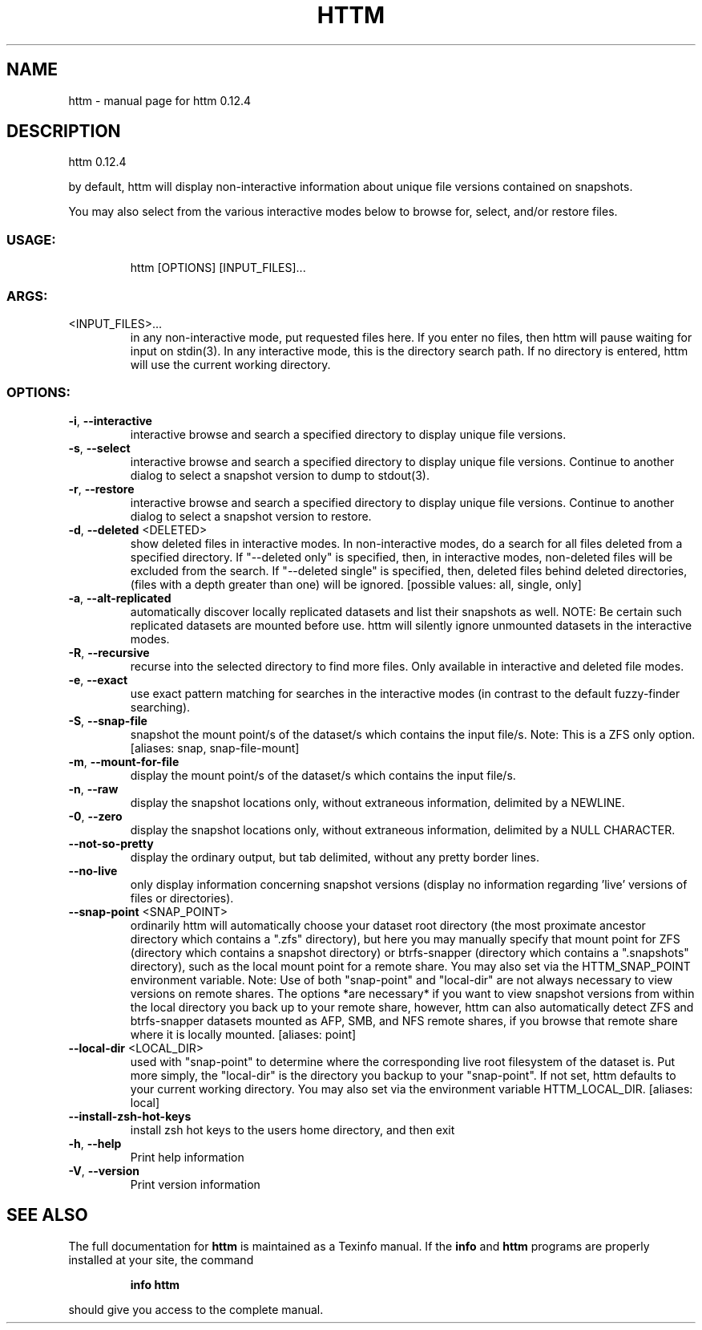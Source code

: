 .\" DO NOT MODIFY THIS FILE!  It was generated by help2man 1.49.2.
.TH HTTM "1" "June 2022" "httm 0.12.4" "User Commands"
.SH NAME
httm \- manual page for httm 0.12.4
.SH DESCRIPTION
httm 0.12.4
.PP
by default, httm will display non\-interactive information about unique file versions contained on
snapshots.
.PP
You may also select from the various interactive modes below to browse for, select, and/or restore
files.
.SS "USAGE:"
.IP
httm [OPTIONS] [INPUT_FILES]...
.SS "ARGS:"
.TP
<INPUT_FILES>...
in any non\-interactive mode, put requested files here.  If you enter no
files, then httm will pause waiting for input on stdin(3). In any
interactive mode, this is the directory search path. If no directory is
entered, httm will use the current working directory.
.SS "OPTIONS:"
.TP
\fB\-i\fR, \fB\-\-interactive\fR
interactive browse and search a specified directory to display
unique file versions.
.TP
\fB\-s\fR, \fB\-\-select\fR
interactive browse and search a specified directory to display
unique file versions.  Continue to another dialog to select a
snapshot version to dump to stdout(3).
.TP
\fB\-r\fR, \fB\-\-restore\fR
interactive browse and search a specified directory to display
unique file versions.  Continue to another dialog to select a
snapshot version to restore.
.TP
\fB\-d\fR, \fB\-\-deleted\fR <DELETED>
show deleted files in interactive modes.  In non\-interactive
modes, do a search for all files deleted from a specified
directory. If "\-\-deleted only" is specified, then, in
interactive modes, non\-deleted files will be excluded from the
search. If "\-\-deleted single" is specified, then, deleted files
behind deleted directories, (files with a depth greater than
one) will be ignored. [possible values: all, single, only]
.TP
\fB\-a\fR, \fB\-\-alt\-replicated\fR
automatically discover locally replicated datasets and list
their snapshots as well.  NOTE: Be certain such replicated
datasets are mounted before use.  httm will silently ignore
unmounted datasets in the interactive modes.
.TP
\fB\-R\fR, \fB\-\-recursive\fR
recurse into the selected directory to find more files. Only
available in interactive and deleted file modes.
.TP
\fB\-e\fR, \fB\-\-exact\fR
use exact pattern matching for searches in the interactive
modes (in contrast to the default fuzzy\-finder searching).
.TP
\fB\-S\fR, \fB\-\-snap\-file\fR
snapshot the mount point/s of the dataset/s which contains the
input file/s. Note: This is a ZFS only option. [aliases: snap,
snap\-file\-mount]
.TP
\fB\-m\fR, \fB\-\-mount\-for\-file\fR
display the mount point/s of the dataset/s which contains the
input file/s.
.TP
\fB\-n\fR, \fB\-\-raw\fR
display the snapshot locations only, without extraneous
information, delimited by a NEWLINE.
.TP
\fB\-0\fR, \fB\-\-zero\fR
display the snapshot locations only, without extraneous
information, delimited by a NULL CHARACTER.
.TP
\fB\-\-not\-so\-pretty\fR
display the ordinary output, but tab delimited, without any
pretty border lines.
.TP
\fB\-\-no\-live\fR
only display information concerning snapshot versions (display
no information regarding 'live' versions of files or
directories).
.TP
\fB\-\-snap\-point\fR <SNAP_POINT>
ordinarily httm will automatically choose your dataset root
directory (the most proximate ancestor directory which contains
a ".zfs" directory), but here you may manually specify that
mount point for ZFS (directory which contains a snapshot
directory) or btrfs\-snapper (directory which contains a
".snapshots" directory), such as the local mount point for a
remote share.  You may also set via the HTTM_SNAP_POINT
environment variable.  Note: Use of both "snap\-point" and
"local\-dir" are not always necessary to view versions on remote
shares.  The options *are necessary* if you want to view
snapshot versions from within the local directory you back up
to your remote share, however, httm can also automatically
detect ZFS and btrfs\-snapper datasets mounted as AFP, SMB, and
NFS remote shares, if you browse that remote share where it is
locally mounted. [aliases: point]
.TP
\fB\-\-local\-dir\fR <LOCAL_DIR>
used with "snap\-point" to determine where the corresponding
live root filesystem of the dataset is.  Put more simply, the
"local\-dir" is the directory you backup to your "snap\-point".
If not set, httm defaults to your current working directory.
You may also set via the environment variable HTTM_LOCAL_DIR.
[aliases: local]
.TP
\fB\-\-install\-zsh\-hot\-keys\fR
install zsh hot keys to the users home directory, and then exit
.TP
\fB\-h\fR, \fB\-\-help\fR
Print help information
.TP
\fB\-V\fR, \fB\-\-version\fR
Print version information
.SH "SEE ALSO"
The full documentation for
.B httm
is maintained as a Texinfo manual.  If the
.B info
and
.B httm
programs are properly installed at your site, the command
.IP
.B info httm
.PP
should give you access to the complete manual.
